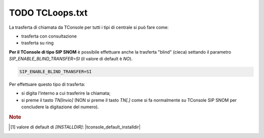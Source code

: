 =================================
TODO TCLoops.txt
=================================

La trasferta di chiamata da TConsole per tutti i tipi di centrale si può fare come:

- trasferta con consultazione
- trasferta su ring

**Per il TConsole di tipo SIP SNOM** è possibile effettuare anche la trasferta "blind" (cieca) settando il parametro *SIP_ENABLE_BLIND_TRANSFER=SI* (il valore di default è *NO*).

.. code-block:: ini

    SIP_ENABLE_BLIND_TRANSFER=SI

Per effettuare questo tipo di trasferta:

- si digita l’interno a cui trasferire la chiamata;
- si preme il tasto *TN\[Invio\]* (NON si preme il tasto *TN\[.\]* come si fa normalmente su TConsole SIP SNOM per concludere la digitazione del numero).




.. TODO serve la nota????????

.. rubric:: Note

.. [1] valore di default di *\[INSTALLDIR\]*: |tconsole_default_installdir|